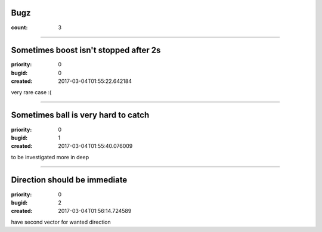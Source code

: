 Bugz
####

:count: 3




--------------------------------------------------------------------------------

Sometimes boost isn't stopped after 2s
######################################

:priority: 0
:bugid: 0
:created: 2017-03-04T01:55:22.642184



very rare case :(




--------------------------------------------------------------------------------

Sometimes ball is very hard to catch
####################################

:priority: 0
:bugid: 1
:created: 2017-03-04T01:55:40.076009



to be investigated more in deep




--------------------------------------------------------------------------------

Direction should be immediate
#############################

:priority: 0
:bugid: 2
:created: 2017-03-04T01:56:14.724589



have second vector for wanted direction
